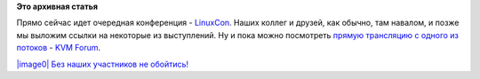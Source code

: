 .. title: Прямая трансляция с LinuxCon EU, Эдинбург
.. slug: Прямая-трансляция-с-linuxcon-eu-Эдинбург
.. date: 2013-10-21 14:01:15
.. tags:
.. category:
.. link:
.. description:
.. type: text
.. author: Peter Lemenkov

**Это архивная статья**


Прямо сейчас идет очередная конференция -
`LinuxCon <http://linuxconcloudopeneu2013.sched.org/>`__. Наших коллег и
друзей, как обычно, там навалом, и позже мы выложим ссылки на некоторые
из выступлений. Ну и пока можно посмотреть `прямую трансляцию с одного
из потоков <https://plus.google.com/107691536544094955898/posts>`__ -
`KVM Forum <http://kvmforumovirtworkshop2013.sched.org/>`__.

`|image0|
Без наших участников не
обойтись! <https://plus.google.com/112917221531140868607/posts/K4AYUmRRQNe>`__

.. |image0| image:: https://lh4.googleusercontent.com/-Nmobgv5UR4M/UmTypQcOEaI/AAAAAAAAAxA/LaaPald9BOI/w506-h421/13%2B-%2B1

